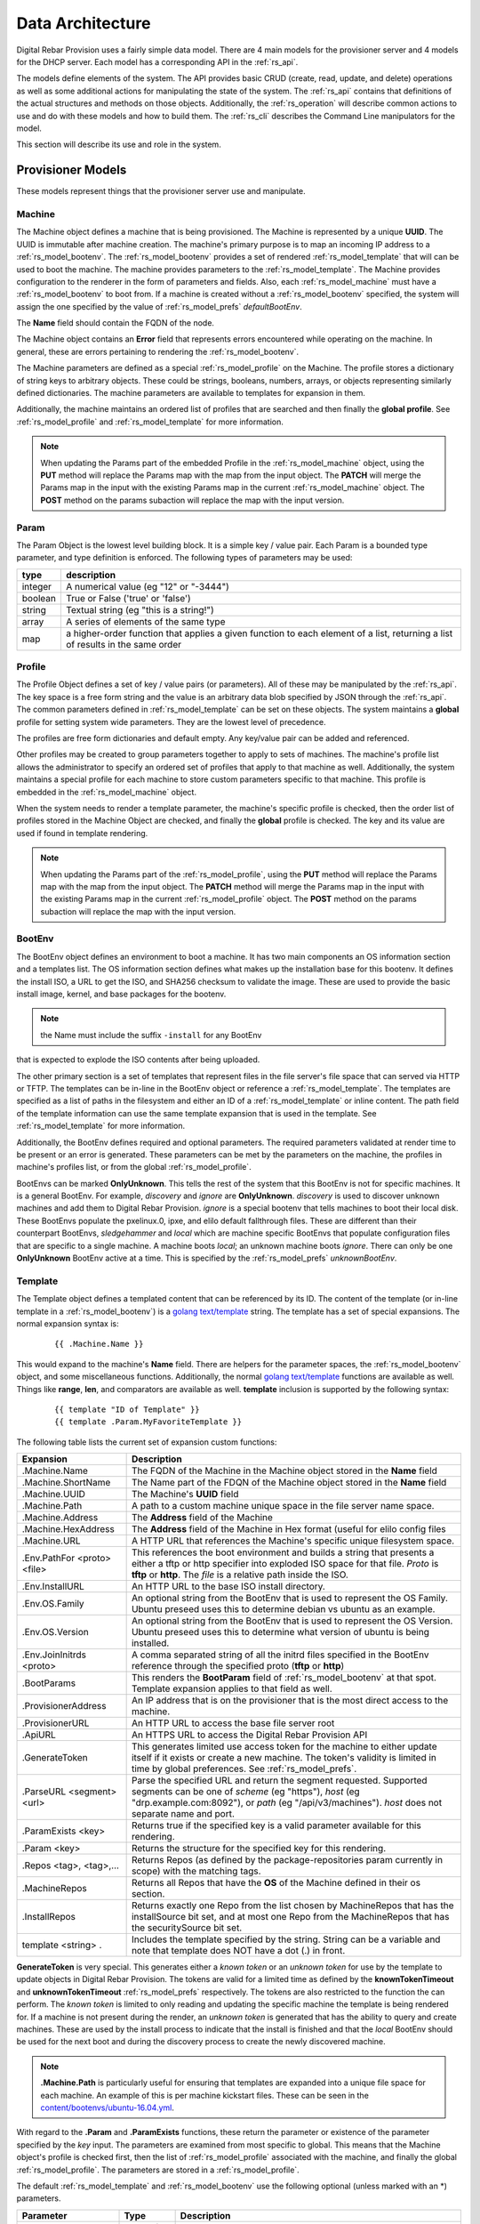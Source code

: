 .. Copyright (c) 2017 RackN Inc.
.. Licensed under the Apache License, Version 2.0 (the "License");
.. Digital Rebar Provision documentation under Digital Rebar master license
.. index::
  pair: Digital Rebar Provision; Data Architecture

.. _rs_data_architecture:

Data Architecture
=================

Digital Rebar Provision uses a fairly simple data model.  There are 4
main models for the provisioner server and 4 models for the DHCP
server.  Each model has a corresponding API in the :ref:`rs_api`.

The models define elements of the system.  The API provides basic CRUD
(create, read, update, and delete) operations as well as some
additional actions for manipulating the state of the system.  The
:ref:`rs_api` contains that definitions of the actual structures and
methods on those objects.  Additionally, the :ref:`rs_operation` will
describe common actions to use and do with these models and how to
build them.  The :ref:`rs_cli` describes the Command Line manipulators
for the model.

This section will describe its use and role in the system.

.. _rs_provisioner_models:

Provisioner Models
------------------

These models represent things that the provisioner server use and manipulate.


.. index::
  pair: Model; Machine

.. _rs_model_machine:

Machine
~~~~~~~

The Machine object defines a machine that is being provisioned.  The
Machine is represented by a unique **UUID**.  The UUID is immutable
after machine creation.  The machine's primary purpose is to map an
incoming IP address to a :ref:`rs_model_bootenv`.  The
:ref:`rs_model_bootenv` provides a set of rendered
:ref:`rs_model_template` that will can be used to boot the machine.
The machine provides parameters to the :ref:`rs_model_template`.  The
Machine provides configuration to the renderer in the form of
parameters and fields.  Also, each :ref:`rs_model_machine` must have a
:ref:`rs_model_bootenv` to boot from.  If a machine is created without
a :ref:`rs_model_bootenv` specified, the system will assign the one
specified by the value of :ref:`rs_model_prefs` *defaultBootEnv*.

The **Name** field should contain the FQDN of the node.

The Machine object contains an **Error** field that represents errors
encountered while operating on the machine.  In general, these are
errors pertaining to rendering the :ref:`rs_model_bootenv`.

The Machine parameters are defined as a special
:ref:`rs_model_profile` on the Machine.  The profile stores a
dictionary of string keys to arbitrary objects.  These could be
strings, booleans, numbers, arrays, or objects representing similarly
defined dictionaries.  The machine parameters are available to
templates for expansion in them.

Additionally, the machine maintains an ordered list of profiles that
are searched and then finally the **global profile**.  See
:ref:`rs_model_profile` and :ref:`rs_model_template` for more
information.

.. note:: When updating the Params part of the embedded Profile in the
          :ref:`rs_model_machine` object, using the **PUT** method
          will replace the Params map with the map from the input
          object.  The **PATCH** will merge the Params map in the
          input with the existing Params map in the current
          :ref:`rs_model_machine` object.  The **POST** method on the
          params subaction will replace the map with the input
          version.

.. index::
  pair: Model; Param

.. _rs_model_param:

Param
~~~~~

The Param Object is the lowest level building block.  It is a simple
key / value pair.  Each Param is a bounded type parameter, and type
definition is enforced.  The following types of parameters may be
used:

========================== ========================================================================
type                       description
========================== ========================================================================
integer                    A numerical value (eg "12" or "-3444")
boolean                    True or False ('true' or 'false')
string                     Textual string (eg "this is a string!")
array                      A series of elements of the same type
map                        a higher-order function that applies a given function to each element of a list, returning a list of results in the same order
========================== ========================================================================

.. index::
  pair: Model; Profile

.. _rs_model_profile:

Profile
~~~~~~~

The Profile Object defines a set of key / value pairs (or parameters).
All of these may be manipulated by the :ref:`rs_api`.  The key space
is a free form string and the value is an arbitrary data blob
specified by JSON through the :ref:`rs_api`.  The common parameters
defined in :ref:`rs_model_template` can be set on these objects.  The
system maintains a **global** profile for setting system wide
parameters.  They are the lowest level of precedence.

The profiles are free form dictionaries and default empty.  Any
key/value pair can be added and referenced.

Other profiles may be created to group parameters together to apply to
sets of machines.  The machine's profile list allows the administrator
to specify an ordered set of profiles that apply to that machine as
well.  Additionally, the system maintains a special profile for each
machine to store custom parameters specific to that machine.  This
profile is embedded in the :ref:`rs_model_machine` object.

When the system needs to render a template parameter, the machine's
specific profile is checked, then the order list of profiles stored in
the Machine Object are checked, and finally the **global** profile is
checked.  The key and its value are used if found in template
rendering.

.. note:: When updating the Params part of the
          :ref:`rs_model_profile`, using the **PUT** method will
          replace the Params map with the map from the input object.
          The **PATCH** method will merge the Params map in the input
          with the existing Params map in the current
          :ref:`rs_model_profile` object.  The **POST** method on the
          params subaction will replace the map with the input
          version.


.. index::
  pair: Model; BootEnv

.. _rs_model_bootenv:

BootEnv
~~~~~~~

The BootEnv object defines an environment to boot a machine.  It has
two main components an OS information section and a templates list.
The OS information section defines what makes up the installation base
for this bootenv.  It defines the install ISO, a URL to get the ISO,
and SHA256 checksum to validate the image.  These are used to provide
the basic install image, kernel, and base packages for the bootenv.

.. note:: the Name must include the suffix ``-install`` for any BootEnv
that is expected to explode the ISO contents after being uploaded.

The other primary section is a set of templates that represent files
in the file server's file space that can served via HTTP or TFTP.  The
templates can be in-line in the BootEnv object or reference a
:ref:`rs_model_template`.  The templates are specified as a list of
paths in the filesystem and either an ID of a :ref:`rs_model_template`
or inline content.  The path field of the template information can use
the same template expansion that is used in the template.  See
:ref:`rs_model_template` for more information.

Additionally, the BootEnv defines required and optional parameters.
The required parameters validated at render time to be present or an
error is generated.  These parameters can be met by the parameters on
the machine, the profiles in machine's profiles list, or from the
global :ref:`rs_model_profile`.

BootEnvs can be marked **OnlyUnknown**.  This tells the rest of the
system that this BootEnv is not for specific machines.  It is a
general BootEnv.  For example, *discovery* and *ignore* are
**OnlyUnknown**.  *discovery* is used to discover unknown machines and
add them to Digital Rebar Provision.  *ignore* is a special bootenv
that tells machines to boot their local disk.  These BootEnvs populate
the pxelinux.0, ipxe, and elilo default fallthrough files.  These are
different than their counterpart BootEnvs, *sledgehammer* and *local*
which are machine specific BootEnvs that populate configuration files
that are specific to a single machine.  A machine boots *local*; an
unknown machine boots *ignore*.  There can only be one **OnlyUnknown**
BootEnv active at a time.  This is specified by the
:ref:`rs_model_prefs` *unknownBootEnv*.


.. index::
  pair: Model; Template

.. _rs_model_template:

Template
~~~~~~~~

The Template object defines a templated content that can be referenced
by its ID.  The content of the template (or in-line template in a
:ref:`rs_model_bootenv`) is a `golang text/template
<https://golang.org/pkg/text/template/#hdr-Actions>`_ string.  The
template has a set of special expansions.  The normal expansion syntax
is:

  ::

    {{ .Machine.Name }}

This would expand to the machine's **Name** field.  There are helpers
for the parameter spaces, the :ref:`rs_model_bootenv` object, and some
miscellaneous functions.  Additionally, the normal `golang
text/template <https://golang.org/pkg/text/template/#hdr-Actions>`_
functions are available as well.  Things like **range**, **len**, and
comparators are available as well.  **template** inclusion is
supported by the following syntax:

  ::

    {{ template "ID of Template" }}
    {{ template .Param.MyFavoriteTemplate }}


The following table lists the current set of expansion custom functions:

============================== =================================================================================================================================================================================================
Expansion                      Description
============================== =================================================================================================================================================================================================
.Machine.Name                  The FQDN of the Machine in the Machine object stored in the **Name** field
.Machine.ShortName             The Name part of the FDQN of the Machine object stored in the **Name** field
.Machine.UUID                  The Machine's **UUID** field
.Machine.Path                  A path to a custom machine unique space in the file server name space.
.Machine.Address               The **Address** field of the Machine
.Machine.HexAddress            The **Address** field of the Machine in Hex format (useful for elilo config files
.Machine.URL                   A HTTP URL that references the Machine's specific unique filesystem space.
.Env.PathFor <proto> <file>    This references the boot environment and builds a string that presents a either a tftp or http specifier into exploded ISO space for that file.  *Proto* is **tftp** or **http**.  The *file* is a relative path inside the ISO.
.Env.InstallURL                An HTTP URL to the base ISO install directory.
.Env.OS.Family                 An optional string from the BootEnv that is used to represent the OS Family.  Ubuntu preseed uses this to determine debian vs ubuntu as an example.
.Env.OS.Version                An optional string from the BootEnv that is used to represent the OS Version.  Ubuntu preseed uses this to determine what version of ubuntu is being installed.
.Env.JoinInitrds <proto>       A comma separated string of all the initrd files specified in the BootEnv reference through the specified proto (**tftp** or **http**)
.BootParams                    This renders the **BootParam** field of :ref:`rs_model_bootenv` at that spot.  Template expansion applies to that field as well.
.ProvisionerAddress            An IP address that is on the provisioner that is the most direct access to the machine.
.ProvisionerURL                An HTTP URL to access the base file server root
.ApiURL                        An HTTPS URL to access the Digital Rebar Provision API
.GenerateToken                 This generates limited use access token for the machine to either update itself if it exists or create a new machine.  The token's validity is limited in time by global preferences.  See :ref:`rs_model_prefs`.
.ParseURL <segment> <url>      Parse the specified URL and return the segment requested. Supported segments can be one of *scheme* (eg "https"), *host* (eg "drp.example.com:8092"), or *path* (eg "/api/v3/machines").  *host* does not separate name and port.
.ParamExists <key>             Returns true if the specified key is a valid parameter available for this rendering.
.Param <key>                   Returns the structure for the specified key for this rendering.
.Repos <tag>, <tag>,...        Returns Repos (as defined by the package-repositories param currently in scope) with the matching tags.
.MachineRepos                  Returns all Repos that have the **OS** of the Machine defined in their os section.
.InstallRepos                  Returns exactly one Repo from the list chosen by MachineRepos that has the installSource bit set, and at most one Repo from the MachineRepos that has the securitySource bit set.
template <string> .            Includes the template specified by the string.  String can be a variable and note that template does NOT have a dot (.) in front.
============================== =================================================================================================================================================================================================

**GenerateToken** is very special.  This generates either a *known
token* or an *unknown token* for use by the template to update objects
in Digital Rebar Provision.  The tokens are valid for a limited time
as defined by the **knownTokenTimeout** and **unknownTokenTimeout**
:ref:`rs_model_prefs` respectively.  The tokens are also restricted to
the function the can perform.  The *known token* is limited to only
reading and updating the specific machine the template is being
rendered for.  If a machine is not present during the render, an
*unknown token* is generated that has the ability to query and create
machines.  These are used by the install process to indicate that the
install is finished and that the *local* BootEnv should be used for
the next boot and during the discovery process to create the newly
discovered machine.

.. note:: **.Machine.Path** is particularly useful for ensuring that
  templates are expanded into a unique file space for each machine.
  An example of this is per machine kickstart files.  These can be
  seen in the `content/bootenvs/ubuntu-16.04.yml
  <https://github.com/digitalrebar/provision-content/blob/v4/content/bootenvs/ubuntu-16.04.yml>`_.

With regard to the **.Param** and **.ParamExists** functions, these
return the parameter or existence of the parameter specified by the
*key* input.  The parameters are examined from most specific to
global.  This means that the Machine object's profile is checked
first, then the list of :ref:`rs_model_profile` associated with the
machine, and finally the global :ref:`rs_model_profile`.  The
parameters are stored in a :ref:`rs_model_profile`.

The default :ref:`rs_model_template` and :ref:`rs_model_bootenv` use
the following optional (unless marked with an \*) parameters.

=================================  ================  =================================================================================================================================
Parameter                          Type              Description
=================================  ================  =================================================================================================================================
ntp_servers                        Array of string   The format is an array of IP addresses in dotted quad format.
proxy-servers                      Array of objects  See below, :ref:`rs_arch_proxy_server` as well as some kickstart templates.
operating-system-disk              String            A string to use as the default install drive.  /dev/sda or sda depending upon kickstart or preseed.
access-keys                        Map of strings    The key is the name of the public key.  The value is the public key.  All keys are placed in the .authorized_keys file of root.
provisioner-default-password-hash  String            The password hash for the initial default password, **RocketSkates**
provisioner-default-user           String            The initial user to create for ubuntu/debian installs
dns-domain                         String            DNS Domain to use for this system's install
\*operating-system-license-key     String            Windows Only
\*operating-system-install-flavor  String            Windows Only
=================================  ================  =================================================================================================================================

For some examples of this in use, see :ref:`rs_operation` as well as
the example profiles in the assets :ref:`rs_install` directory.


Sub-templates
_____________

A :ref:`rs_model_template` may contain other templates as described
above.  The system comes with some pre-existing sub-templates to make
kickstart and preseed generation easier.  The following templates are
available had have some parameters that drive them.  The required
parameters can be applied through profiles or the
:ref:`rs_model_machine` profile.  The templates contain comments with
how to use and parameters to set.

.. index::
  pair: SubTemplate; Update DRP BootEnv

Update Digital Rebar Provisioner BootEnv
++++++++++++++++++++++++++++++++++++++++

This sub-template updates the :ref:`rs_model_machine` object's BootEnv
to the parameter, **next_boot_env**.  If **next_boot_env** is not
defined, the BootEnv will be set to *local*.  This template uses the
**GenerateToken** function to securely update Digital Rebar Provision.
To use, add the following to the post install section of the kickstart
or net-post-install.sh template.

  ::

    {{ template "update-drp-local.tmpl" . }}

An example :ref:`rs_model_profile` that sets the next BootEnv would
be:

  ::

    Name: post-install-bootenv
    Params:
      next_boot_env: cores-live


.. index::
  pair: SubTemplate; Web Proxy

.. _rs_arch_proxy_server:

Web Proxy
+++++++++

This sub-template sets up the environment variables and conditionally
the apt repo to use a web proxy.  The sub-template uses the
**proxy-servers** parameter.  The place the template in the
post-install section of the kickstart or the net-post-install.sh
script.

  ::

    {{ template "web-proxy.tmpl" . }}


An example :ref:`rs_model_profile` that sets proxies would look like
this yaml.

  ::

    Name: proxy-config
    Params:
      proxy-servers:
        - url: http://1.1.1.1:3128
          address: 1.1.1.1
        - url: http://1.1.1.2:3128
          address: 1.1.1.2

.. index::
  pair: SubTemplate; Local Repos

Local Repos
+++++++++++

**This section is deprecated, it is being replaced by the more general
package-repositories functionality**

It is possible to use the exploded ISOs as repositories for
post-installation work.  This can be helpful when missing internet
connectivity.  To cause the local repos to replace the public repos,
set the *local_repo* parameter to *true*.  This will force them to be
changed.  There is one for ubuntu/debian-based systems,
**ubuntu-drp-only-repos.tmpl** and one for centos/redhat-based
systems, **centos-drp-only-repos.tmpl**.  The place the template in
the post-install section of the kickstart or the net-post-install.sh
script.

  ::

    {{ template "ubuntu-drp-only-repos.tmpl" . }}
    {{ template "centos-drp-only-repos.tmpl" . }}


An example :ref:`rs_model_profile` that sets proxies would look like this yaml.

  ::

    Name: local-repos
    Params:
      local-repo: true

.. index::
  pair: SubTemplate; Package Repositories

Package Repositories
++++++++++++++++++++

As an alternative to rolling your own support for local annd remote
package repositrory management, you can write your templates to use
our package repository support.  This support consists of three parts:

1. Support in the template rendering engine for a parameter named
   "package-repositories", which contains a list of package
   repositories that are available for the various Linux distros we
   support.
2. The .Repos, .MachineRepos, and .InstallRepos functions that are
   available at template expansion time.  These return a list of Repo
   objects, and re described in more detail in the Template section.
3. The .Install and .Lines functions available on each Repo object.

The package-repositories Param
^^^^^^^^^^^^^^^^^^^^^^^^^^^^^^

The special "package-repositories" parameter must be present in-scope
of the current Machine in order for .Repos, .MachineRepos, and
.InstallRepos to operate correctly -- that is, it must be present
either in the global profile, a profile attached to the machine's
current Stage,a profile attached to a machine, or directly on the
machine as a machine parameter.

A commented example of a "package-repositories" parameter in YAML format:

  ::

    - tag: "centos-7-install" # Every repository needs a unique tag.
      # A repository can be used by multiple operating systems.
      # The usual example of this is the EPEL repository, which
      # can be used by all of the RHEL variants of a given generation.
      os:
        - "centos-7"
      # If installSource is true, then the URL points directly
      # to the location we should use for all OS install purposes
      # save for fetching kernel/initrd pairs from (for now, we will
      # still assume that they will live on the DRP server).
      # When installSounrce is true, the os field must contain a single
      # entry that is an exact match for the bootenv's OS.Name field.
      installSource: true
      # For redhat-ish distros when installSource is true,
      # this URL must contain distro, component, and arch components,
      # and as such they do not need to be further specified.
      url: "http://mirrors.kernel.org/centos/7/os/x86_64"
    - tag: "centos-7-everything"
      # Since installSource is not true here,
      # we can define several package sources at once by
      # providing a distribution and a components section,
      # and having the URL point at the top-level directory
      # where everything is housed.
      # DRP knows how to expand repo definitions for CentOS and
      # ScientificLinux provided that they follow the standard
      # mirror directory layout for each distro.
      os:
        - centos-7
      url: "http://mirrors.kernel.org/centos"
      distribution: "7"
      components:
        - atomic
        - centosplus
        - configmanagement
        - cr
        - dotnet
        - extras
        - fasttrack
        - os
        - rt
        - sclo
        - updates
    - tag: "debian-9-install"
      os:
        - "debian-9"
      installSource: true
      # Debian URLs always follow the same rules, no matter
      # whether the OS install flag is set.  As such,
      # you must always also specify the distribution and
      # at least the main component, although you can also
      # specify other components.
      url: "http://mirrors.kernel.org/debian"
      distribution: stretch
      # If the location of the remote kernel and initrd files cannot be found
      # at the location you would get by appending url and the kernel/initd
      # filenames from the BootEnv, you need to use the bootloc field to
      # override where dr-provision should try to get them from.
      # Kernels and initrds must be located directly at this path.
      bootloc: "http://mirrors.kernel.org/debian/dists/stretch/main/installer-amd64/current/images/netboot/debian-installer/amd64/"
      components:
        - main
        - contrib
        - non-free
    - tag: "debian-9-updates"
      os:
        - "debian-9"
      url: "http://mirrors.kernel.org/debian"
      distribution: stretch-updates
      components:
        - main
        - contrib
        - non-free
    - tag: "debian-9-backports"
      os:
        - "debian-9"
      url: "http://mirrors.kernel.org/debian"
      distribution: stretch-backports
      components:
        - main
        - contrib
        - non-free
    - tag: "debian-9-security"
      os:
        - "debian-9"
      url: "http://security.debian.org/debian-security/"
      securitySource: true
      distribution: stretch/updates
      components:
        - contrib
        - main
        - non-free

The default package-repositories param in drp-community-content
contains working examples for every boot environment supported by
drp-community-content.

Repo Object
^^^^^^^^^^^

As mentioned above, the template-level .Repos, .MachineRepos, and
.InstallRepos return a list of Repo objects that can be used for
further template expansion.  The Repo object contains its own fields
and functions that can be used for template expansion:

===================    ===========
Expansion              Description
===================    ===========
.Tag                   The tag that uniquely identifies one repository definition.  The template-level .Repos function takes a list of tags and returns repos that exactly match them.
.OS                    A list of operating systems (in distro-release format) that this repository supports. The template-level .MachineRepos function matches this field against the current Machine.OS field to determine which templates are applicable to a Machine.
.URL                   The URL to the top of the repository in question.  For yum-style repos, it can either point directly to a specific repository (in which case .Distribution and .Components must not be present), or point to a location that contains an appropriately mirrored repo tree for the OS in question (in which case it cannot be used as an InstallSource or a SecuritySource, and .Distribution and .Components must be set)  For apt-style repos, it must point to the top level of the repository (the level that has "dists" and "pool" as subdirectories), and .Distribution and .Components must always be defined.
.PackageType           An optional field that can be used to determine what kind of packages the repository returns.  It is normally autodetected based on the operating system the repo is being used in.
.RepoType              The type repository this is.  It is optional, and is normally inferred based on the operating system the repo is being used in.
.InstallSource         A boolean value that determines whether this repository should be used as a package source during OS installation. You should have at most one of these per OS install you wish to support.
.SecuritySource        A boolean value that determines whether this repository should be used as a source of security updates that should be applied during an OS install.
.Distribution          A string that corresponds to the OS release version or codename.  This must be present for apt-style repos.
.Components            A list of strings that map to any sub-repositories available as part of this repository.  Examples are "main","contrib", and "non-free" for apt-based repos.
.R                     A helper function that refers back to the top-level template rendering context.
.JoinedComponents      A helper function that joins the .Components list into a space-seperated string.
.UrlFor <component>    A helper function that returns an appropriately formatted URL for the passed Component.
.Install               A helper function that returns the Repo in a format suitable for inclusion in an unattented OS installation file (kickstart, preseed, etc.)  The format returned is currently hardcoded depending on the OS type of the Machine.  That restriction will be lifted in future versions of dr-provision.
.Lines                 A helper function that returns the Repo an a format suitable for direct inclusion into a repo definition file (sources.list, /etc/yum.repos.d/.repo, etc).  The format returned is currently hardcoded based on the OS type of the Machine.  That restriction will be lifted in future versions of dr-provision.
===================    ===========

Expanding Package Repositories
^^^^^^^^^^^^^^^^^^^^^^^^^^^^^^

To expand the repos suitable for OS installation, use::

    {{range $repo := .InstallRepos}}{{$repo.Install}}{{end}}

To expand the repos suitable for post-install package management, use::

    {{range $repo := .MachineRepos}}{{$repo.Lines}}{{end}}


.. index::
  pair: SubTemplate; Set Hostname

.. _rs_st_set_hostname:

Set Hostname
++++++++++++

To set the hostname on the post-installed system, include this
template.  It will work for ubuntu and centos-based systems.  The
place the template in the post-install section of the kickstart or the
net-post-install.sh script.  The template uses the
:ref:`rs_model_machine` built in parameters.

  ::

    {{ template "set-hostname.tmpl" . }}

.. index::
  pair: SubTemplate; Remote Root Access

.. _rs_st_remote_root_access:

Remote Root Access
++++++++++++++++++

This templates installs an authorized_keys file in the root user's
home directory.  Multiple keys may be provided.  The template also
sets the **/etc/ssh/sshd_config** entry *PermitRootLogin*.  The
default setting is *without-password* (keyed access only), but other
values are available, *no*, *yes*, *forced-commands-only*.

  ::

    {{ template "root-remote-access.tmpl" . }}

An example :ref:`rs_model_profile` that sets the keys and *PermitRootLogin* would look like this yaml.

  ::

    Name: root-access
    Params:
      access-keys:
        key1:  ssh-rsa abasbaksl;gksj;glasgjasyyp
        key2:  ssh-rsa moreblablabalkhjlkasjg
      access_ssh_root_mode: yes

.. index::
  pair: SubTemplate; Digital Rebar Integration

Digital Rebar Integration
+++++++++++++++++++++++++

This template will join the newly installed node into Digital Rebar.
This template requires the use of the :ref:`rs_st_remote_root_access`
and :ref:`rs_st_set_hostname` subtemplates as well.  To use, include
these in the kickstart post install section or the net-post-install.sh
script.  The **join-to-dr.tmpl** requires setting the *join_dr*
parameter to *true* and credentials to access Digital Rebar.  Digital
Rebar's Endpoint is specified with the *CommandURL* parameter,
e.g. https://70.2.3.5.  The username and password used to access
Digital Rebar is specified with *rebar-machine_key*.  This should be
the machine key in the rebar-access role in the system deployment.  It
is necessary to make sure that the rebar root access key is added to
the **access-keys** parameter.  To get these last two values, see the
commands below.


  ::

    {{ template "set-hostname.tmpl" . }}
    {{ template "root-remote-access.tmpl" . }}
    {{ template "join-to-dr.tmpl" . }}


An example :ref:`rs_model_profile`.

  ::

    # Contains parameters for join-to-dr.tmpl and root-remote-access.tmpl
    Name: dr-int
    Params:
      access-keys:
        key1:  ssh-rsa abasbaksl;gksj;glasgjasyyp
      dr_join: true
      CommandURL: https://70.2.3.5
      rebar-machine_key: machine_install:109asdga;hkljhjha3aksljdga

To get the values for the ssh key and the *rebar-machine_key*, check
the *rebar-access* role's attributes or run the following commands.

.. note:: DR Integration - commands to run on admin node to get values.

  * rebar-machine_key: docker exec -it compose_rebar_api_1 cat /etc/rebar.install.key
  * rebar root access key: docker exec -it compose_rebar_api_1 cat /home/rebar/.ssh/id_rsa.pub


.. _rs_dhcp_models:

DHCP Models
-----------

These models represent things that the DHCP server use and manipulate.

.. index::
  pair: Model; Subnet

.. _rs_model_subnet:

Subnet
~~~~~~

The Subnet Object defines the configuration of a single subnet for the
DHCP server to process.  Multiple subnets are allowed.  The Subnet can
represent a local subnet attached to a local interface (Broadcast
Subnet) to the Digital Rebar Provision server or a subnet that is
being forwarded or relayed (Relayed Subnet) to the Digital Rebar
Provision server.

The subnet is uniquely identified by its **Name**.  The subnet defines
a CIDR-based range with a specific subrange to hand out for nodes that
do NOT have explicit reservations (**ActiveStart** thru
**ActiveEnd**).  The subnet also defines the **NextServer** in the PXE
chain.  This is usually an IP associated with Digital Rebar Provision,
but if the provisioner is disabled, this can be any next hop server.
The lease times for both reserved and unreserved clients as specified
here (**ReservedLeaseTime** and **ActiveLeaseTime**).  The subnet can
also me marked as only working for explicitly reserved nodes
(**ReservedOnly**).

The subnet also allows for the specification of DHCP options to be
sent to clients.  These can be overridden by
:ref:`rs_model_reservation` specific options.  Some common options
are:

========  ====  =================================
Type      #     Description
========  ====  =================================
IP        3     Default Gateway
IP        6     DNS Server
IP        15    Domain Name
String    67    Next Boot File - e.g. ipxe.pxe
========  ====  =================================

golang template expansion also works in these fields.  This can be
used to make custom request-based reply options.

For example, this value in the Next Boot File option (67) will return
a file based upon what type of machine is booting.  If the machine
supports, iPXE then an iPXE boot image is sent, if the system is
marked for legacy bios, then ipxe.pxe is returned, otherwise return
a 64-bit UEFI iPXE boot loader:

  ::

    {{if (eq (index . 77) "iPXE") }}default.ipxe{{else if (eq (index . 93) "0")}}ipxe.pxe{{else}}ipxe.efi{{end}}


NOTE: Option 67 is optional.  When using DRP as the DHCP server,
it will generate a bootfile like the above template expansion.

The data element for the template expansion as represented by the '.'
above is a map of strings indexed by an integer.  The integer is the
option number from the DHCP request's incoming options.  The IP
addresses and other data fields are converted to a string form (dotted
quads or base 10 numerals).

The final elements of a subnet are the **Strategy** and **Pickers**
options.  These are described in the :ref:`rs_api` JSON description.
They define how a node should be identified (**Strategy**) and the
algorithm for picking addresses (**Pickers**).  The strategy can only
be set to **MAC** currently.  This will use the MAC address of the
node as its DHCP identifier.  Others may show up in time.

.. _rs_model_pickers:

Pickers
~~~~~~~

**Pickers** defines an ordered list of methods to determine the
address to hand out.  Currently, this will default to the list:
*hint*, *nextFree*, and *mostExpired*.  The following options are
available for the list.

* **hint** - which will try to reuse the address that the DHCP packet is
  requesting, if it has one.  If the request does not have a requested
  address, "hint" will fall through to the next strategy. Otherwise,
  it will refuse to try ant reamining strategies whether or not it can
  satisfy the request.  This should force the client to fall back to
  DHCPDISCOVER with no requsted IP address. "hint" will reuse expired
  leases and unexpired leases that match on the requested address,
  strategy, and token.
* **nextFree** - Within the subnet's pool of Active IPs, choose the next
  free making sure to loop over all addresses before reuse.  It will
  fall through to the next strategy if it cannot find a free IP.
  "nextFree" only considers addresses that do not have a lease,
  whether or not the lease is expired.
* **mostExpired** - If no free address is available, use the most expired
  address first.
* **none** - Do NOT hand out an address and refuse to try any remaining
  strategies

All of the address allocation strategies do not consider any addresses
that are reserved, as lease creation will be handled by the
reservation instead.


.. index::
  pair: Model; Reservation

.. _rs_model_reservation:

Reservation
~~~~~~~~~~~

The Reservation Object defines a mapping between a token and an IP
address.  The token is defined by the assigned strategy.  Similar to
:ref:`rs_model_subnet`, the only current strategy is **MAC**.  This
will use the MAC address of the incoming requests as the identity
token.  The reservation allows for the optional specification of
specific options and a next server that override or augment the
options defined in a subnet.  Because the reservation is an explicit
binding of the token to an IP address, the address can be handed out
without the definition of a subnet.  This requires that the
reservation have the Netmask Option (Option 1) specified.  In general,
it is a good idea to define a subnet that will cover the reservation
with default options and parameters, but it is not required.

.. index::
  pair: Model; Lease

.. _rs_model_lease:

Lease
~~~~~

The Lease Object defines the ephemeral mapping of a token, as defined
by the reservation's or subnet's strategy, and an IP address assigned
by the reservation or pulled form the subnet's pool.  The lease
contains the Strategy used for the token and the expiration time.  The
contents of the lease are immutable with the exception of the
expiration time.

.. index::
  pair: Model; Interface

.. _rs_model_interface:

Interface
~~~~~~~~~

The Interface Object is a read-only object that is used to identify
local interfaces and their addresses on the Digital Rebar Provision
server.  This is useful for determining what subnets to create and
with what address ranges.  The :ref:`rs_ui_subnets` part of the
:ref:`rs_ui` uses this to populate possible subnets to create.


.. _rs_additional_models:

Additional Models
-----------------

These models control additional parts and actions of the system.

.. index::
  pair: Model; User

.. _rs_model_user:

User
~~~~

The User Object controls access to the system.  The User object
contains a name and a password hash for validating access.
Additionally, the User :ref:`rs_api` can be used to generate
time-based, function restricted tokens for use in :ref:`rs_api` calls.
The :ref:`rs_model_template` provides a helper function to generate
these for restricted machine access in the discovery and post-install
process.

The User Object is usually created with an unset password.  This
allows for the User have no access but still access the system through
constructed tokens.  The :ref:`rs_cli` has commands to set the
password for a user.

More on access tokens, user creation, and an control in
:ref:`rs_operation`.


.. index::
  pair: Model; Prefs

.. _rs_model_prefs:

Prefs
~~~~~

Most configuration is handle through the :ref:`rs_model_profile`
system, but there are a few modifiable options that can be changed
over time in the server (outside of command line flags).  These are
preferences.  The preferences are key value pairs where both the key
and the value are strings.  The use internally may be an integer, but
the specification through the :ref:`rs_api` is by string.

=================== ======= ==================================================================================================================================================================================
Pref                Type    Description
=================== ======= ==================================================================================================================================================================================
defaultBootEnv      string  This is a valid :ref:`rs_model_bootenv` the is assign to a :ref:`rs_model_machine` if the machine does not have a bootenv specified.  The default is **sledgehammer**.
unknownBootEnv      string  This is the :ref:`rs_model_bootenv` used when a boot request is serviced by an unknown machine.  The BootEnv must have **OnlyUnknown** set to true.  The default is **ignore**.
unknownTokenTimeout integer The amount of time in seconds that the token generated by **GenerateToken** is valid for unknown machines.  The default is 600 seconds.
knownTokenTimeout   integer The amount of time in seconds that the token generated by **GenerateToken** is valid for known machines.  The default is 3600 seconds.
debugRenderer       integer The debug level of the renderer system.  0 = off, 1 = info, 2 = debug
debugDhcp           integer The debug level of the DHCP system.  0 = off, 1 = info, 2 = debug
debugBootEnv        integer The debug level of the BootEnv system.  0 = off, 1 = info, 2 = debug
=================== ======= ==================================================================================================================================================================================

.. _rs_special_objects:

Special Objects
---------------

These are not objects in the system but represent files and
directories in the server space.

.. index::
  pair: Model; Files

.. _rs_model_file:

Files
~~~~~

File server has a managed filesystem space.  The :ref:`rs_api` defines
methods to upload, destroy, and get these files outside of the normal
TFTP and HTTP path.  The TFTP and HTTP access paths are read-only.
The only way to modify this space is through the :ref:`rs_api` or
direct filesystem access underneath Digital Rebar Provision.  The
filesystem space defaults to */var/lib/tftpboot*, but can be
overridden by the command line flag *--file-root*,
e.g. *--file-root=`pwd`/drp-data* when using *--isolated* on install.
These directories can be directly manipulated by administrators for
faster loading times.

This space is also used by the :ref:`rs_model_bootenv` import process
when "exploding" an ISO for use by :ref:`rs_model_machine`.

.. note:: Templates are **NOT** rendered to the file system.  They are
          in-memory generated on the fly content.

.. index::
  pair: Model; Isos

.. _rs_model_iso:

Isos
~~~~

The ISO directory in the file server space is managed specially by the
ISO :ref:`rs_api`.  The API handles upload and destroy functionality.
The API also handles notification of the :ref:`rs_model_bootenv`
system to "explode" ISOs that are needed by :ref:`rs_model_bootenv`
and marking the :ref:`rs_model_bootenv` as available.

ISOs can be directly placed into the **isos** directory in the file
root, but the using :ref:`rs_model_bootenv` needs to be modified or
deleted and re-added to force the ISO to be exploded for use.

